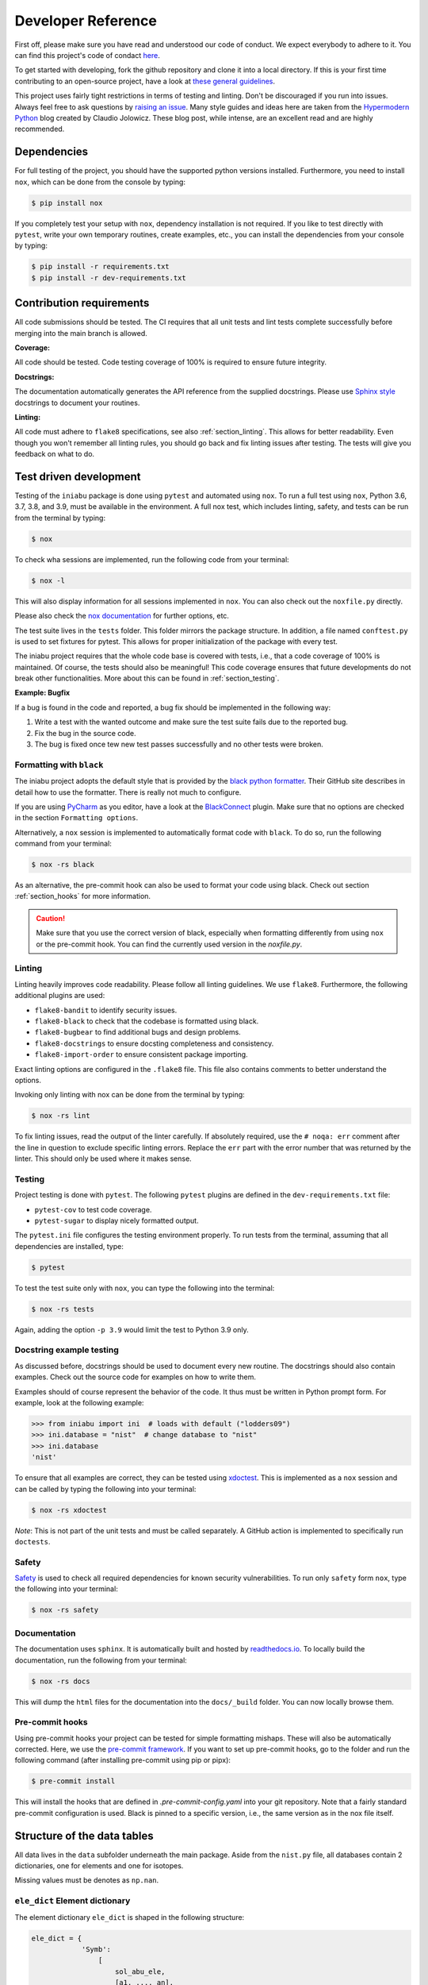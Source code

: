 .. _dev:

Developer Reference
===================

First off,
please make sure you have read and understood
our code of conduct.
We expect everybody to adhere to it.
You can find this project's
code of condact
`here <https://github.com/galactic-forensics/iniabu/blob/master/CODE_OF_CONDUCT.md>`_.

To get started with developing,
fork the github repository and
clone it into a local directory.
If this is your first time
contributing to an open-source project,
have a look at
`these general guidelines <https://opensource.guide/how-to-contribute/#how-to-submit-a-contribution>`_.

This project uses fairly tight restrictions
in terms of testing and linting.
Don't be discouraged if you run into issues.
Always feel free to ask questions by
`raising an issue <https://github.com/galactic-forensics/iniabu/issues>`_.
Many style guides and ideas here are taken from the
`Hypermodern Python <https://cjolowicz.github.io/posts/hypermodern-python-01-setup/>`_
blog created by Claudio Jolowicz.
These blog post,
while intense,
are an excellent read and are highly recommended.


Dependencies
------------

For full testing of the project,
you should have the supported python versions installed.
Furthermore, you need to install ``nox``,
which can be done from the console by typing:

.. code-block:: console

    $ pip install nox

If you completely test your setup with ``nox``,
dependency installation is not required.
If you like to test directly with ``pytest``,
write your own temporary routines,
create examples, etc.,
you can install the dependencies
from your console by typing:

.. code-block:: console

    $ pip install -r requirements.txt
    $ pip install -r dev-requirements.txt


Contribution requirements
-------------------------

All code submissions should be tested.
The CI requires that all unit tests
and lint tests complete successfully
before merging into the main branch is allowed.


**Coverage:**

All code should be tested.
Code testing coverage of 100% is required
to ensure future integrity.


**Docstrings:**

The documentation automatically generates
the API reference from the supplied docstrings.
Please use
`Sphinx style <https://sphinx-rtd-tutorial.readthedocs.io/en/latest/docstrings.html>`_
docstrings to document your routines.


**Linting:**

All code must adhere to ``flake8`` specifications,
see also :ref:`section_linting`.
This allows for better readability.
Even though you won't remember all linting rules,
you should go back and fix linting issues after testing.
The tests will give you feedback on what to do.



Test driven development
-----------------------

Testing of the ``iniabu`` package is done using ``pytest``
and automated using ``nox``.
To run a full test using ``nox``,
Python 3.6, 3.7, 3.8, and 3.9,
must be available in the environment.
A full nox test, which includes
linting, safety, and tests
can be run from the terminal by typing:

.. code-block:: console

    $ nox

To check wha sessions are implemented,
run the following code from your terminal:

.. code-block:: console

    $ nox -l

This will also display information
for all sessions implemented in ``nox``.
You can also check out the ``noxfile.py`` directly.

Please also check the
`nox documentation <https://nox.thea.codes/en/stable/index.html>`_
for further options, etc.

The test suite lives in the ``tests`` folder.
This folder mirrors the package structure.
In addition,
a file named ``conftest.py``
is used to set fixtures for pytest.
This allows for proper initialization
of the package with every test.

The iniabu project requires that the whole code base
is covered with tests, i.e.,
that a code coverage of 100% is maintained.
Of course, the tests should also be meaningful!
This code coverage ensures that future developments
do not break other functionalities.
More about this can be found in
:ref:`section_testing`.

**Example: Bugfix**

If a bug is found in the code and reported,
a bug fix should be implemented in the following way:

#. Write a test with the wanted outcome
   and make sure the test suite fails
   due to the reported bug.
#. Fix the bug in the source code.
#. The bug is fixed once tew new test
   passes successfully
   and no other tests were broken.


Formatting with ``black``
~~~~~~~~~~~~~~~~~~~~~~~~~

The iniabu project adopts the default style
that is provided by the
`black python formatter <https://github.com/psf/black>`_.
Their GitHub site describes in detail
how to use the formatter.
There is really not much to configure.

If you are using
`PyCharm <https://www.jetbrains.com/pycharm/>`_
as you editor,
have a look at the
`BlackConnect <https://plugins.jetbrains.com/plugin/14321-blackconnect>`_
plugin.
Make sure that no options are checked
in the section ``Formatting options``.

Alternatively, a ``nox`` session is implemented
to automatically format code with ``black``.
To do so,
run the following command from your terminal:

.. code-block:: console

    $ nox -rs black

As an alternative,
the pre-commit hook can also be used
to format your code using black.
Check out section
:ref:`section_hooks`
for more information.

.. caution:: Make sure that you use
  the correct version of black,
  especially when formatting
  differently from using ``nox``
  or the pre-commit hook.
  You can find the currently used version
  in the `noxfile.py`.


.. _section_linting:


Linting
~~~~~~~

Linting heavily improves code readability.
Please follow all linting guidelines.
We use ``flake8``.
Furthermore, the following additional plugins are used:

* ``flake8-bandit`` to identify security issues.
* ``flake8-black`` to check that the codebase is formatted using black.
* ``flake8-bugbear`` to find additional bugs and design problems.
* ``flake8-docstrings`` to ensure docsting completeness and consistency.
* ``flake8-import-order`` to ensure consistent package importing.

Exact linting options are configured in the
``.flake8`` file.
This file also contains comments
to better understand the options.

Invoking only linting with nox can be done
from the terminal by typing:

.. code-block:: console

    $ nox -rs lint

To fix linting issues,
read the output of the linter carefully.
If absolutely required,
use the ``# noqa: err`` comment
after the line in question
to exclude specific linting errors.
Replace the ``err`` part with the error number
that was returned by the linter.
This should only be used where it makes sense.



.. _section_testing:

Testing
~~~~~~~

Project testing is done with ``pytest``.
The following ``pytest`` plugins
are defined in the ``dev-requirements.txt`` file:

* ``pytest-cov`` to test code coverage.
* ``pytest-sugar`` to display nicely formatted output.

The ``pytest.ini`` file configures
the testing environment properly.
To run tests from the terminal,
assuming that all dependencies are installed,
type:

.. code-block:: console

    $ pytest

To test the test suite only with ``nox``,
you can type the following into the terminal:

.. code-block:: console

    $ nox -rs tests

Again, adding the option ``-p 3.9``
would limit the test to
Python 3.9 only.


Docstring example testing
~~~~~~~~~~~~~~~~~~~~~~~~~

As discussed before,
docstrings should be used
to document every new routine.
The docstrings should also contain examples.
Check out the source code for examples
on how to write them.

Examples should of course represent
the behavior of the code.
It thus must be written in Python prompt form.
For example, look at the following example:

.. code-block:: python

    >>> from iniabu import ini  # loads with default ("lodders09")
    >>> ini.database = "nist"  # change database to "nist"
    >>> ini.database
    'nist'

To ensure that all examples are correct,
they can be tested using
`xdoctest <https://github.com/Erotemic/xdoctest>`_.
This is implemented as a ``nox`` session
and can be called
by typing the following into your terminal:

.. code-block:: console

    $ nox -rs xdoctest

*Note*: This is not part of the unit tests
and must be called separately.
A GitHub action is implemented
to specifically run ``doctests``.



Safety
~~~~~~

`Safety <https://github.com/pyupio/safety>`_
is used to check all required dependencies
for known security vulnerabilities.
To run only ``safety`` form ``nox``,
type the following into your terminal:

.. code-block:: console

    $ nox -rs safety


Documentation
~~~~~~~~~~~~~

The documentation uses ``sphinx``.
It is automatically built and hosted by
`readthedocs.io <https://readthedocs.org/>`_.
To locally build the documentation,
run the following from your terminal:

.. code-block:: console

    $ nox -rs docs

This will dump the ``html`` files
for the documentation into the
``docs/_build`` folder.
You can now locally browse them.


.. _section_hooks:

Pre-commit hooks
~~~~~~~~~~~~~~~~

Using pre-commit hooks
your project can be tested
for simple formatting mishaps.
These will also be automatically corrected.
Here,
we use the
`pre-commit framework <https://pre-commit.com>`_.
If you want to set up pre-commit hooks,
go to the folder and run the following command
(after installing pre-commit using pip or pipx):

.. code-block:: console

  $ pre-commit install

This will install the hooks
that are defined in `.pre-commit-config.yaml`
into your git repository.
Note that a fairly standard pre-commit configuration is used.
Black is pinned to a specific version,
i.e., the same version as in the nox file itself.




Structure of the data tables
----------------------------
All data lives in the ``data`` subfolder
underneath the main package.
Aside from the ``nist.py`` file,
all databases contain 2 dictionaries,
one for elements and one for isotopes.

Missing values must be denotes as ``np.nan``.

``ele_dict`` Element dictionary
~~~~~~~~~~~~~~~~~~~~~~~~~~~~~~~
The element dictionary ``ele_dict``
is shaped in the following structure:

.. code-block:: python

    ele_dict = {
                'Symb':
                    [
                        sol_abu_ele,
                        [a1, ..., an],
                        [rel_abu1, ..., rel_abun],
                        [sol_abu1, ..., sol_abun]
                    ],
                ...
                }

Here, ``Symb`` is the element symbol,
e.g., ``H`` for hydrogen.
This is the dictionary key.
The entry is followed by a list.
The entry ``sol_abu_ele`` is the
solar abundance of the element in number fractions
normalized such that the solar abundance of Si is 1e6.
``a1`` to ``an`` are the atomic mass numbers
of the isotopes of this element.
``rel_abu1`` to ``rel_abun`` and ``sol_abu1`` to ``sol_abun``
are these isotopes relative abundances and solar abundance,
respectively.
Note that the relative abundances
must be normed such that their sum is unity.


``iso_dict`` Isotope dictionary
~~~~~~~~~~~~~~~~~~~~~~~~~~~~~~~
The isotope dictionary ``iso_dict``
is shaped in the following structure:

.. code-block:: python

    iso_dict = {
                'Symb-A':
                    [
                        rel_abu,
                        sol_abu
                    ],
                ...
               }

Here, `Symb-A` is the key of the dictionary
and is composed of the element symbol ``Symb``
and the isotope's atomic number ``A``.
A dash separates the two entries.
The dictionary entries are ``rel_abu`` and ``sol_abu``,
which are the isotopes relative and
solar abundance, respectively.
The same normalization rules apply as discussed above.

Adding a database
-----------------
Parser files for individual databases
that have already been added
were put into the ``dev`` folder in the repository.
Every database added has their datafile in some format
and a parser living there.
The parser creates automatically the python file.
Have a look at some of these parsers,
especially the write method.
Here, the headers,
imports, etc. are written.
Then the dictionaries are dumped out using ``json.dump()``.
While this results in a really ugly format for the python file,
running ``black`` over the generated file
will properly format everything.

This python file must then be moved to the ``iniabu/data`` folder.
Adjust the ``iniabu/data/__init__.py`` file
to contain imports for the two new dictionaries.
Extend the ``database_selector()`` function
with an additional ``elif`` statement
to contain the new database.

Finally, new tests for this database must be added.
All tests live in the ``test`` folder,
which has the same structure as the ``iniabu`` folder
that contains the package source code.
One good way to write a test is to use an existing test
file for a dataset.
Then adjust the subroutines and associated asserts.
At least make sure that tests exist for:

- Data integrity
- Solar abundance of Si is 10\ :sup:`6`
- Relative abundances of all isotopes sum to unity

Finally, add a new test in ``test_main.py``
to ensure that the database loads correctly.
You should add a consistency check for the new database.
This ensures that code
coverage stays at 100%.

